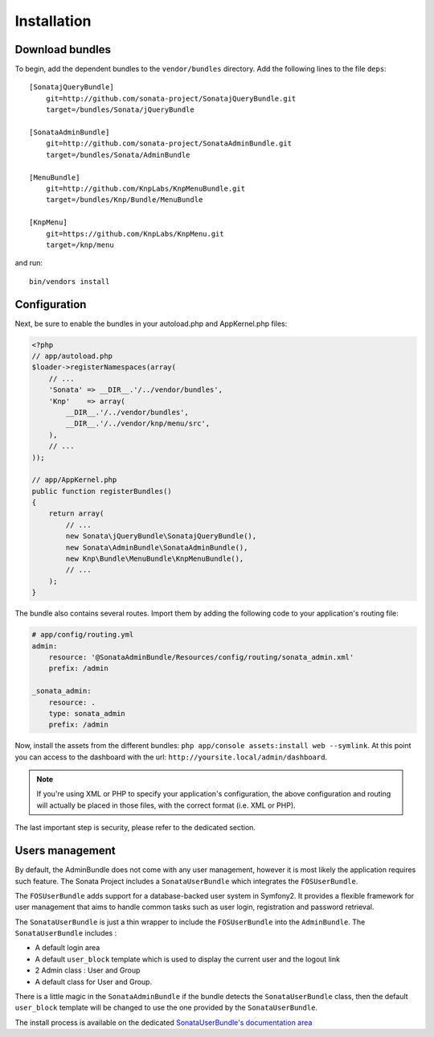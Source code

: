 Installation
============

Download bundles
----------------

To begin, add the dependent bundles to the ``vendor/bundles`` directory. Add
the following lines to the file ``deps``::

  [SonatajQueryBundle]
      git=http://github.com/sonata-project/SonatajQueryBundle.git
      target=/bundles/Sonata/jQueryBundle

  [SonataAdminBundle]
      git=http://github.com/sonata-project/SonataAdminBundle.git
      target=/bundles/Sonata/AdminBundle

  [MenuBundle]
      git=http://github.com/KnpLabs/KnpMenuBundle.git
      target=/bundles/Knp/Bundle/MenuBundle

  [KnpMenu]
      git=https://github.com/KnpLabs/KnpMenu.git
      target=/knp/menu

and run::

  bin/vendors install

Configuration
-------------

Next, be sure to enable the bundles in your autoload.php and AppKernel.php
files:

.. code-block:: php

  <?php
  // app/autoload.php
  $loader->registerNamespaces(array(
      // ...
      'Sonata' => __DIR__.'/../vendor/bundles',
      'Knp'    => array(
          __DIR__.'/../vendor/bundles',
          __DIR__.'/../vendor/knp/menu/src',
      ),
      // ...
  ));

  // app/AppKernel.php
  public function registerBundles()
  {
      return array(
          // ...
          new Sonata\jQueryBundle\SonatajQueryBundle(),
          new Sonata\AdminBundle\SonataAdminBundle(),
          new Knp\Bundle\MenuBundle\KnpMenuBundle(),
          // ...
      );
  }

The bundle also contains several routes. Import them by adding the following
code to your application's routing file:

.. code-block:: yaml

    # app/config/routing.yml
    admin:
        resource: '@SonataAdminBundle/Resources/config/routing/sonata_admin.xml'
        prefix: /admin

    _sonata_admin:
        resource: .
        type: sonata_admin
        prefix: /admin

Now, install the assets from the different bundles:
``php app/console assets:install web --symlink``.
At this point you can access to the dashboard with the url:
``http://yoursite.local/admin/dashboard``.

.. note::

    If you're using XML or PHP to specify your application's configuration,
    the above configuration and routing will actually be placed in those
    files, with the correct format (i.e. XML or PHP).

The last important step is security, please refer to the dedicated section.

Users management
----------------

By default, the AdminBundle does not come with any user management, however it is most likely the application
requires such feature. The Sonata Project includes a ``SonataUserBundle`` which integrates the ``FOSUserBundle``.

The ``FOSUserBundle`` adds support for a database-backed user system in Symfony2. It provides a flexible framework
for user management that aims to handle common tasks such as user login, registration and password retrieval.

The ``SonataUserBundle`` is just a thin wrapper to include the ``FOSUserBundle`` into the ``AdminBundle``. The
``SonataUserBundle`` includes :

* A default login area
* A default ``user_block`` template which is used to display the current user and the logout link
* 2 Admin class : User and Group
* A default class for User and Group.

There is a little magic in the ``SonataAdminBundle`` if the bundle detects the ``SonataUserBundle`` class, then
the default ``user_block`` template will be changed to use the one provided by the ``SonataUserBundle``.

The install process is available on the dedicated `SonataUserBundle's documentation area <http://sonata-project.org/bundles/user/master/doc/reference/installation.html>`_


